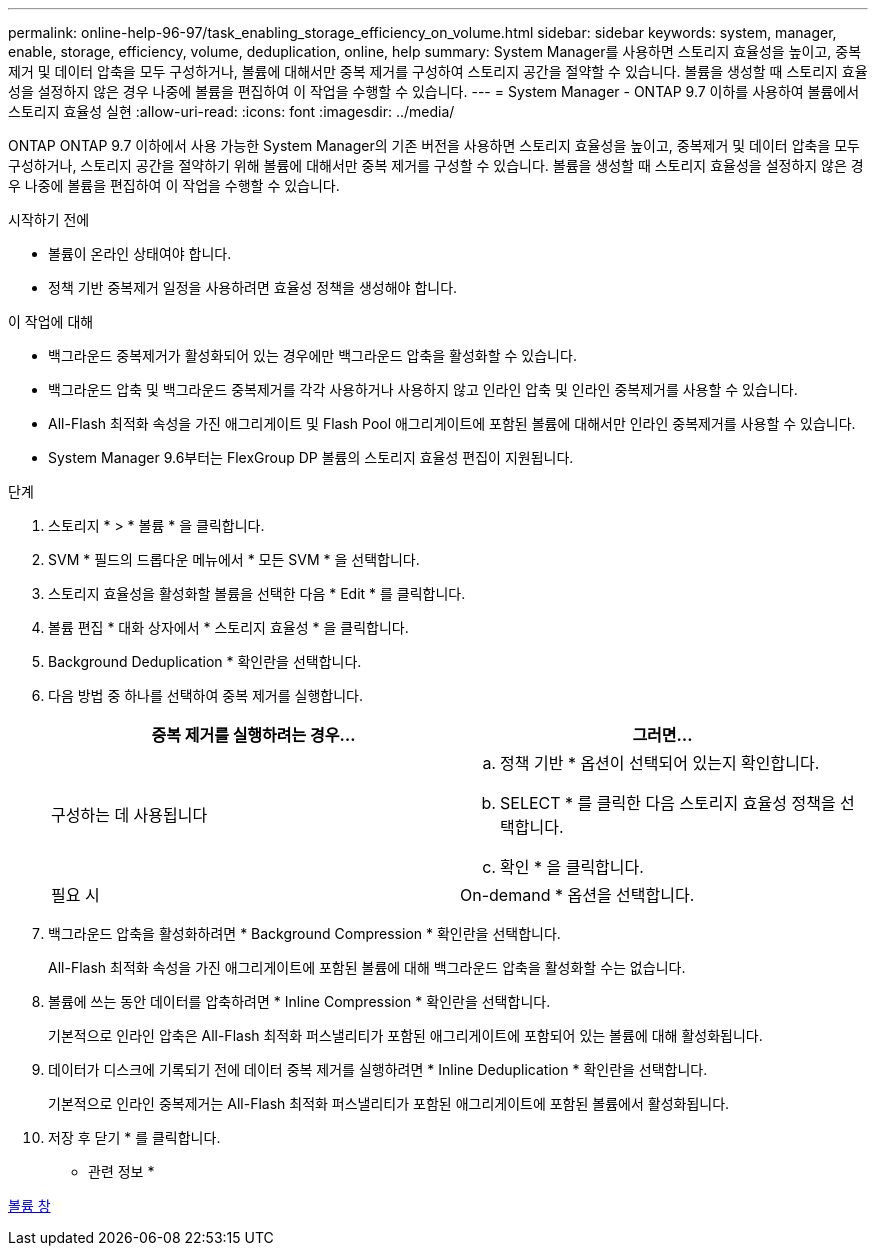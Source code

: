 ---
permalink: online-help-96-97/task_enabling_storage_efficiency_on_volume.html 
sidebar: sidebar 
keywords: system, manager, enable, storage, efficiency, volume, deduplication, online, help 
summary: System Manager를 사용하면 스토리지 효율성을 높이고, 중복제거 및 데이터 압축을 모두 구성하거나, 볼륨에 대해서만 중복 제거를 구성하여 스토리지 공간을 절약할 수 있습니다. 볼륨을 생성할 때 스토리지 효율성을 설정하지 않은 경우 나중에 볼륨을 편집하여 이 작업을 수행할 수 있습니다. 
---
= System Manager - ONTAP 9.7 이하를 사용하여 볼륨에서 스토리지 효율성 실현
:allow-uri-read: 
:icons: font
:imagesdir: ../media/


[role="lead"]
ONTAP ONTAP 9.7 이하에서 사용 가능한 System Manager의 기존 버전을 사용하면 스토리지 효율성을 높이고, 중복제거 및 데이터 압축을 모두 구성하거나, 스토리지 공간을 절약하기 위해 볼륨에 대해서만 중복 제거를 구성할 수 있습니다. 볼륨을 생성할 때 스토리지 효율성을 설정하지 않은 경우 나중에 볼륨을 편집하여 이 작업을 수행할 수 있습니다.

.시작하기 전에
* 볼륨이 온라인 상태여야 합니다.
* 정책 기반 중복제거 일정을 사용하려면 효율성 정책을 생성해야 합니다.


.이 작업에 대해
* 백그라운드 중복제거가 활성화되어 있는 경우에만 백그라운드 압축을 활성화할 수 있습니다.
* 백그라운드 압축 및 백그라운드 중복제거를 각각 사용하거나 사용하지 않고 인라인 압축 및 인라인 중복제거를 사용할 수 있습니다.
* All-Flash 최적화 속성을 가진 애그리게이트 및 Flash Pool 애그리게이트에 포함된 볼륨에 대해서만 인라인 중복제거를 사용할 수 있습니다.
* System Manager 9.6부터는 FlexGroup DP 볼륨의 스토리지 효율성 편집이 지원됩니다.


.단계
. 스토리지 * > * 볼륨 * 을 클릭합니다.
. SVM * 필드의 드롭다운 메뉴에서 * 모든 SVM * 을 선택합니다.
. 스토리지 효율성을 활성화할 볼륨을 선택한 다음 * Edit * 를 클릭합니다.
. 볼륨 편집 * 대화 상자에서 * 스토리지 효율성 * 을 클릭합니다.
. Background Deduplication * 확인란을 선택합니다.
. 다음 방법 중 하나를 선택하여 중복 제거를 실행합니다.
+
|===
| 중복 제거를 실행하려는 경우... | 그러면... 


 a| 
구성하는 데 사용됩니다
 a| 
.. 정책 기반 * 옵션이 선택되어 있는지 확인합니다.
.. SELECT * 를 클릭한 다음 스토리지 효율성 정책을 선택합니다.
.. 확인 * 을 클릭합니다.




 a| 
필요 시
 a| 
On-demand * 옵션을 선택합니다.

|===
. 백그라운드 압축을 활성화하려면 * Background Compression * 확인란을 선택합니다.
+
All-Flash 최적화 속성을 가진 애그리게이트에 포함된 볼륨에 대해 백그라운드 압축을 활성화할 수는 없습니다.

. 볼륨에 쓰는 동안 데이터를 압축하려면 * Inline Compression * 확인란을 선택합니다.
+
기본적으로 인라인 압축은 All-Flash 최적화 퍼스낼리티가 포함된 애그리게이트에 포함되어 있는 볼륨에 대해 활성화됩니다.

. 데이터가 디스크에 기록되기 전에 데이터 중복 제거를 실행하려면 * Inline Deduplication * 확인란을 선택합니다.
+
기본적으로 인라인 중복제거는 All-Flash 최적화 퍼스낼리티가 포함된 애그리게이트에 포함된 볼륨에서 활성화됩니다.

. 저장 후 닫기 * 를 클릭합니다.


* 관련 정보 *

xref:reference_volumes_window.adoc[볼륨 창]
